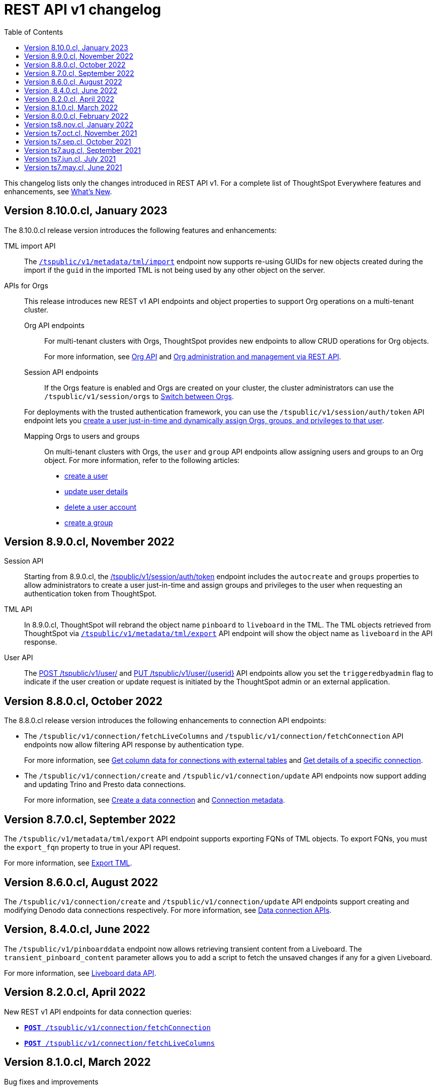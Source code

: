 = REST API v1 changelog
:toc: true
:toclevels: 1

:page-title: Changelog
:page-pageid: rest-v1-changelog
:page-description: Changelog of REST APIs

This changelog lists only the changes introduced in REST API v1. For a complete list of ThoughtSpot Everywhere features and enhancements, see  xref:whats-new.adoc[What's New].

== Version 8.10.0.cl, January 2023

The 8.10.0.cl release version introduces the following features and enhancements:

TML import API::

The xref:tml-api.adoc#import[`/tspublic/v1/metadata/tml/import`] endpoint now supports re-using GUIDs for new objects created during the import if the `guid` in the imported TML is not being used by any other object on the server.

APIs for Orgs::

This release introduces new REST v1 API endpoints and object properties to support Org operations on a multi-tenant cluster.

Org API endpoints;;
For multi-tenant clusters with Orgs, ThoughtSpot provides new endpoints to allow CRUD operations for Org objects.
+
For more information, see xref:org-api.adoc[Org API] and xref:org-manage-api.adoc[Org administration and management via REST API].

Session API endpoints;;
If the Orgs feature is enabled and Orgs are created on your cluster, the cluster administrators can use the `/tspublic/v1/session/orgs` to xref:session-api#orgSwitch[Switch between Orgs].

+
For deployments with the trusted authentication framework, you can use the `/tspublic/v1/session/auth/token` API endpoint lets you xref:session-api.adoc#session-authToken[create a user just-in-time and dynamically assign Orgs, groups, and privileges to that user].

Mapping Orgs to users and groups;;
On multi-tenant clusters with Orgs, the `user` and `group` API endpoints allow assigning users and groups to an Org object.
For more information, refer to the following articles:
* xref:user-api.adoc#create-user[create a user]
* xref:user-api.adoc#update-user[update user details]
* xref:user-api.adoc##delete-user[delete a user account]
* xref:group-api.adoc#create-group[create a group]

== Version 8.9.0.cl, November 2022

Session API::
Starting from 8.9.0.cl, the xref:session-api.adoc#session-authToken[/tspublic/v1/session/auth/token] endpoint includes the `autocreate` and `groups` properties to allow administrators to create a user just-in-time and assign groups and privileges to the user when requesting an authentication token from ThoughtSpot.

TML API::
In 8.9.0.cl, ThoughtSpot will rebrand the object name `pinboard` to `liveboard` in the TML. The TML objects retrieved from ThoughtSpot via xref:tml-api.adoc#export[`/tspublic/v1/metadata/tml/export`] API endpoint will show the object name as `liveboard` in the API response.

User API::

The xref:user-api.adoc#create-user[POST /tspublic/v1/user/] and xref:user-api.adoc#update-user[PUT /tspublic/v1/user/{userid}] API endpoints allow you set the `triggeredbyadmin` flag to indicate if the user creation or update request is initiated by the ThoughtSpot admin or an external application.

== Version 8.8.0.cl, October 2022

The 8.8.0.cl release version introduces the following enhancements to connection API endpoints:

* The `/tspublic/v1/connection/fetchLiveColumns` and `/tspublic/v1/connection/fetchConnection` API endpoints now allow filtering API response by authentication type.
+
For more information, see xref:connections-api.adoc#fetchLiveColums[Get column data for connections with external tables] and xref:connections-api.adoc#connMetadata[Get details of a specific connection].

* The `/tspublic/v1/connection/create` and `/tspublic/v1/connection/update` API endpoints now support adding and updating Trino and Presto data connections.
+
For more information, see xref:connections-api.adoc#cre-connection[Create a data connection] and xref:connections-api.adoc#connection-metadata[Connection metadata].

== Version 8.7.0.cl, September 2022

The `/tspublic/v1/metadata/tml/export` API endpoint supports exporting FQNs of TML objects. To export FQNs, you must the `export_fqn` property to true in your API request.

For more information, see xref:tml-api.adoc#export[Export TML].

== Version 8.6.0.cl, August 2022

The `/tspublic/v1/connection/create` and `/tspublic/v1/connection/update` API endpoints support creating and modifying Denodo data connections respectively. For more information, see xref:connections-api.adoc[Data connection APIs].

== Version, 8.4.0.cl, June 2022

The `/tspublic/v1/pinboarddata` endpoint now allows retrieving transient content from a Liveboard. The `transient_pinboard_content` parameter allows you to add a script to fetch the unsaved changes if any for a given Liveboard.

For more information, see xref:pinboarddata.adoc[Liveboard data API].

== Version 8.2.0.cl, April 2022

New REST v1 API endpoints for data connection queries: +

* `xref:connections-api.adoc#connMetadata[*POST* /tspublic/v1/connection/fetchConnection]` +
* `xref:connections-api.adoc#fetchLiveColums[*POST* /tspublic/v1/connection/fetchLiveColumns]` +

== Version 8.1.0.cl, March 2022

Bug fixes and improvements

== Version 8.0.0.cl, February 2022

REST clients using Postman for API calls can now send a `POST` request to the `/tspublic/v1/session/auth/token` endpoint. +
In the earlier releases, unauthenticated clients were not allowed to make an API call to `/tspublic/v1/session/auth/token` via Postman.

== Version ts8.nov.cl, January 2022

.New API endpoint for token-based login
[%collapsible]
====
`POST /tspublic/v1/session/login/token` +

This API endpoint allows you to make a `POST` request with parameters in the request body. For more information, see xref:session-api.adoc#session-loginToken[Authenticate and log in a user].
====

.Modified endpoints
[%collapsible]
====
* The `/tspublic/v1/connection/create` and `/tspublic/v1/connection/update` endpoints now allow configuring and modifying a connection without importing tables.
+
For more information, see xref:connections-api.adoc[Data connection APIs].
* The `authorguid` attribute in `/tspublic/v1/metadata/list` now allows you to filter metadata objects by author GUIDs in API response.
+
For more information, see xref:metadata-api.adoc#metadata-list[Get a list of metadata objects].
====

== Version ts7.oct.cl, November 2021

.New API endpoints
[%collapsible]
====
* `POST /tspublic/v1/group/{groupid}/users`
* `GET /tspublic/v1/group/{groupid}/users`
* `PUT /tspublic/v1/user/email`
* `POST /tspublic/v1/user/{userid}/groups`
* `GET /tspublic/v1/user/{userid}/groups`
* `PUT /tspublic/v1/user/{userid}/groups`
* `DELETE /tspublic/v1/user/{userid}/groups`
* `DELETE /tspublic/v1/group/{groupid}/users`

For more information about these APIs, see xref:rest-api-reference.adoc[REST API Reference].
====

== Version ts7.sep.cl, October 2021

.New API endpoints
[%collapsible]
====
* `POST /tspublic/v1/connection/create`
* `POST /tspublic/v1/connection/update`
* `POST /tspublic/v1/connection/export`
* `POST /tspublic/v1/connection/delete`
* `POST /tspublic/v1/metadata/unassigntag`
* `GET /tspublic/v1/metadata/list`
* `GET /tspublic/v1/security/metadata/permissions`
* `GET /tspublic/v1/security/metadata/{id}/permissions`
* `GET /tspublic/v1/security/effectivepermissionbulk`
* `GET /tspublic/v1/session/info`
* `POST /tspublic/v1/user/activate`
* `POST /tspublic/v1/user/inactivate`
* `POST /tspublic/v1/user/session/invalidate`
* `POST /tspublic/v1/user/resetpassword`
* `PUT /tspublic/v1/group/{groupid}/users`
* `POST /tspublic/v1/group/{groupid}/groups`
* `PUT /tspublic/v1/group/{groupid}/groups`
* `GET /tspublic/v1/group/{groupid}/groups`
* `POST /tspublic/v1/group/addmemberships`
* `POST /tspublic/v1/group/removememberships`
* `DELETE /tspublic/v1/group/{groupid}/groups`

For more information, see xref:rest-api-reference.adoc[REST API Reference].
====

.Modified API endpoints
[%collapsible]
====
`POST /tspublic/v1/metadata/assigntag`
====

== Version ts7.aug.cl, September 2021
The ThoughtSpot 7 Cloud August release introduces several new API endpoints:

.Admin API endpoints
[%collapsible]
====
* `POST /tspublic/v1/admin/configinfo/update`
* `GET /tspublic/v1/admin/configinfo/overrides`
* `GET /tspublic/v1/admin/configinfo`
* `GET /tspublic/v1/admin/embed/actions`
* `GET /tspublic/v1/admin/embed/actions/{actionid}`
* `POST /tspublic/v1/admin/embed/actions`
* `DELETE /tspublic/v1/admin/embed/actions/{actionid}`
* `PUT /tspublic/v1/admin/embed/actions/{actionid}`
* `POST /tspublic/v1/admin/embed/action/{actionid}/associations`
* `GET /tspublic/v1/admin/embed/action/{actionid}/associations`
* `DELETE /tspublic/v1/admin/embed/action/{actionid}/associations`

For more information, see xref:admin-api.adoc[Admin APIs].
====

.Group API endpoints
[%collapsible]
====
* `POST /tspublic/v1/group/`
* `GET /tspublic/v1/group/`
* `PUT /tspublic/v1/group/{groupid}`
* `POST /tspublic/v1/group/{groupid}/user/{userid}`
* `DELETE /tspublic/v1/group/{groupid}/user/{userid}`
* `DELETE /tspublic/v1/group/{groupid}`

For more information, see xref:group-api.adoc[Group APIs].
====

.User API endpoints
[%collapsible]
====
* `GET /tspublic/v1/user/`
* `POST /tspublic/v1/user/`
* `DELETE /tspublic/v1/user/{userid}`
* `PUT /tspublic/v1/user/{userid}`

For more information, see xref:user-api.adoc[user APIs].
====

.Dependency API endpoints
[%collapsible]
====
* `POST /tspublic/v1/dependency/listdependents
* `GET /tspublic/v1/dependency/listincomplete`
* `POST /tspublic/v1/dependency/listdependents`
* `GET /tspublic/v1/dependency/physicaltable`
* `GET /tspublic/v1/dependency/pinboard`
* `GET /tspublic/v1/dependency/logicalcolumn`
* `GET /tspublic/v1/dependency/logicaltable`
* `GET /tspublic/v1/dependency/logicalrelationship`
* `GET /tspublic/v1/dependency/physicalcolumn`

For more information, see xref:dependency-apis.adoc[Dependent objects APIs].
====

.Connection API endpoints
[%collapsible]
====
* `GET /tspublic/v1/connection/types`
* `GET /tspublic/v1/connection/list`

For more information, see xref:connections-api.adoc[Connection APIs].
====

.Log API endpoint
[%collapsible]
====
`GET /tspublic/v1/logs/topics/{topic}`
For more information, see xref:logs-apis.adoc[Log streaming service API].
====

== Version ts7.jun.cl, July 2021

.New API endpoints
[%collapsible]
====
* `POST /tspublic/v1/security/share`
* `POST /tspublic/v1/security/shareviz`
* `GET /tspublic/v1/session/login/token`
* `POST /tspublic/v1/metadata/assigntag`
* `GET /tspublic/v1/metadata/details`
* `POST /tspublic/v1/metadata/markunmarkfavoritefor`
* `DELETE /tspublic/v1/metadata/markunmarkfavoritefor`
* `POST /tspublic/v1/session/homepinboard`
* `GET /tspublic/v1/session/homepinboard`
* `DELETE /tspublic/v1/session/homepinboard`

For more information, see xref:rest-api-reference.adoc[REST API Reference].
====

.Other enhancements
[%collapsible]
====
The `POST /tspublic/v1/user/updatepreference` API now includes the optional `username` parameter. You can use either `userid` or `username` in your API request.

For more information, see xref:user-api.adoc#updatepreference-api[Update a user profile].
====


== Version ts7.may.cl, June 2021

.New endpoints
[%collapsible]
====
* `*POST* /tspublic/v1/user/updatepreference`
* `*GET* /tspublic/v1/metadata/listas`
====
